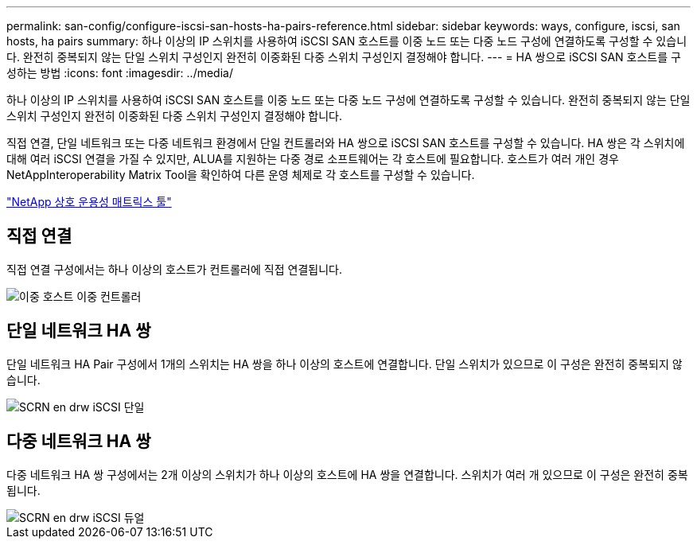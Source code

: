 ---
permalink: san-config/configure-iscsi-san-hosts-ha-pairs-reference.html 
sidebar: sidebar 
keywords: ways, configure, iscsi, san hosts, ha pairs 
summary: 하나 이상의 IP 스위치를 사용하여 iSCSI SAN 호스트를 이중 노드 또는 다중 노드 구성에 연결하도록 구성할 수 있습니다. 완전히 중복되지 않는 단일 스위치 구성인지 완전히 이중화된 다중 스위치 구성인지 결정해야 합니다. 
---
= HA 쌍으로 iSCSI SAN 호스트를 구성하는 방법
:icons: font
:imagesdir: ../media/


[role="lead"]
하나 이상의 IP 스위치를 사용하여 iSCSI SAN 호스트를 이중 노드 또는 다중 노드 구성에 연결하도록 구성할 수 있습니다. 완전히 중복되지 않는 단일 스위치 구성인지 완전히 이중화된 다중 스위치 구성인지 결정해야 합니다.

직접 연결, 단일 네트워크 또는 다중 네트워크 환경에서 단일 컨트롤러와 HA 쌍으로 iSCSI SAN 호스트를 구성할 수 있습니다. HA 쌍은 각 스위치에 대해 여러 iSCSI 연결을 가질 수 있지만, ALUA를 지원하는 다중 경로 소프트웨어는 각 호스트에 필요합니다. 호스트가 여러 개인 경우 NetAppInteroperability Matrix Tool을 확인하여 다른 운영 체제로 각 호스트를 구성할 수 있습니다.

https://mysupport.netapp.com/matrix["NetApp 상호 운용성 매트릭스 툴"^]



== 직접 연결

직접 연결 구성에서는 하나 이상의 호스트가 컨트롤러에 직접 연결됩니다.

image::../media/dual-host-dual-controller.gif[이중 호스트 이중 컨트롤러]



== 단일 네트워크 HA 쌍

단일 네트워크 HA Pair 구성에서 1개의 스위치는 HA 쌍을 하나 이상의 호스트에 연결합니다. 단일 스위치가 있으므로 이 구성은 완전히 중복되지 않습니다.

image::../media/scrn-en-drw-iscsi-single.gif[SCRN en drw iSCSI 단일]



== 다중 네트워크 HA 쌍

다중 네트워크 HA 쌍 구성에서는 2개 이상의 스위치가 하나 이상의 호스트에 HA 쌍을 연결합니다. 스위치가 여러 개 있으므로 이 구성은 완전히 중복됩니다.

image::../media/scrn-en-drw-iscsi-dual.gif[SCRN en drw iSCSI 듀얼]
